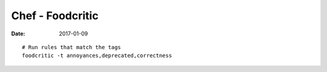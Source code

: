 Chef - Foodcritic
=================
:date: 2017-01-09

::

  # Run rules that match the tags
  foodcritic -t annoyances,deprecated,correctness
